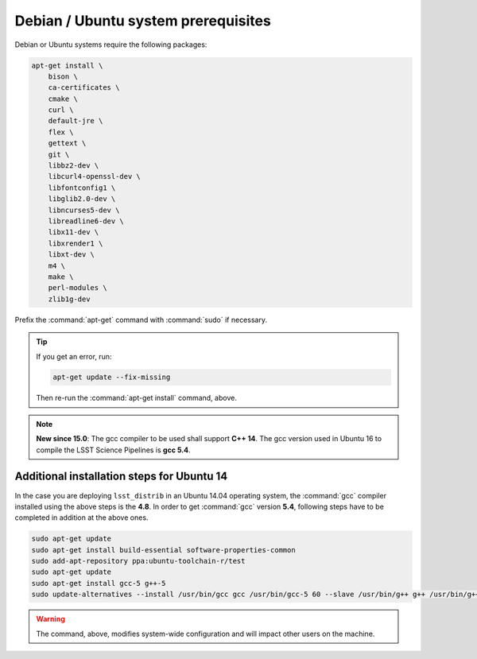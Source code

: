 .. _source-install-debian-prereqs:

####################################
Debian / Ubuntu system prerequisites
####################################

Debian or Ubuntu systems require the following packages:

.. code-block:: bash

   apt-get install \
       bison \
       ca-certificates \
       cmake \
       curl \
       default-jre \
       flex \
       gettext \
       git \
       libbz2-dev \
       libcurl4-openssl-dev \
       libfontconfig1 \
       libglib2.0-dev \
       libncurses5-dev \
       libreadline6-dev \
       libx11-dev \
       libxrender1 \
       libxt-dev \
       m4 \
       make \
       perl-modules \
       zlib1g-dev

.. from https://github.com/lsst-sqre/puppet-lsststack/blob/master/manifests/params.pp

Prefix the :command:`apt-get` command with :command:`sudo` if necessary.

.. tip::

   If you get an error, run:

   .. code-block:: bash

      apt-get update --fix-missing

   Then re-run the :command:`apt-get install` command, above.

.. note::

   **New since 15.0**: The gcc compiler to be used shall support **C++ 14**. The gcc version used in Ubuntu 16 to compile the LSST Science Pipelines is **gcc 5.4**.

Additional installation steps for Ubuntu 14
^^^^^^^^^^^^^^^^^^^^^^^^^^^^^^^^^^^^^^^^^^^

In the case you are deploying ``lsst_distrib`` in an Ubuntu 14.04 operating system, the :command:`gcc` compiler installed using the above steps is the **4.8**. In order to get :command:`gcc` version **5.4**, following steps have to be completed in addition at the above ones.

.. code-block:: bash

   sudo apt-get update
   sudo apt-get install build-essential software-properties-common
   sudo add-apt-repository ppa:ubuntu-toolchain-r/test 
   sudo apt-get update
   sudo apt-get install gcc-5 g++-5
   sudo update-alternatives --install /usr/bin/gcc gcc /usr/bin/gcc-5 60 --slave /usr/bin/g++ g++ /usr/bin/g++-5

.. warning::

   The command, above, modifies system-wide configuration and will impact other users on the machine.

